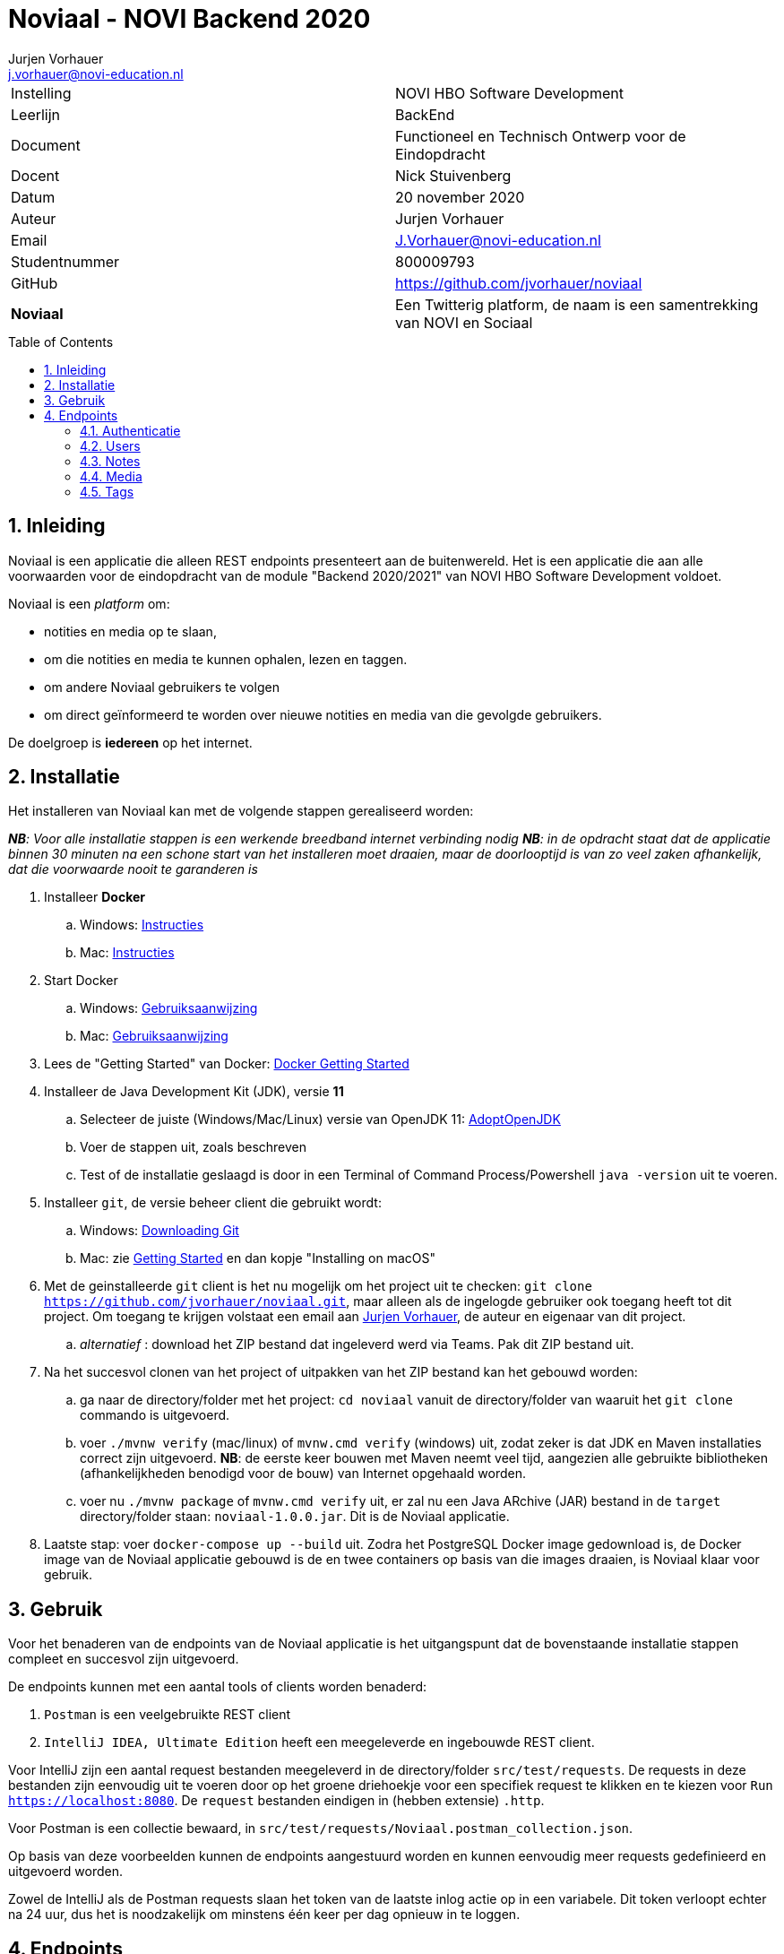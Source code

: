 = Noviaal - NOVI Backend 2020
Jurjen Vorhauer <j.vorhauer@novi-education.nl>
:toc: macro
:source-highlighter: pygments

|======
| Instelling    | NOVI HBO Software Development
| Leerlijn      | BackEnd
| Document      | Functioneel en Technisch Ontwerp voor de Eindopdracht
| Docent        | Nick Stuivenberg
| Datum         | 20 november 2020
| Auteur        | Jurjen Vorhauer
| Email         | J.Vorhauer@novi-education.nl
| Studentnummer | 800009793
| GitHub        | https://github.com/jvorhauer/noviaal
| *Noviaal*     | Een Twitterig platform, de naam is een samentrekking van NOVI en Sociaal
|======

<<<

toc::[]

<<<

:numbered:
== Inleiding

Noviaal is een applicatie die alleen REST endpoints presenteert aan de buitenwereld. Het is een applicatie die aan alle voorwaarden voor de eindopdracht van de module "Backend 2020/2021" van NOVI HBO Software Development voldoet.

Noviaal is een _platform_ om:

* notities en media op te slaan,
* om die notities en media te kunnen ophalen, lezen en taggen.
* om andere Noviaal gebruikers te volgen
* om direct geïnformeerd te worden over nieuwe notities en media van die gevolgde gebruikers.

De doelgroep is *iedereen* op het internet.

== Installatie

Het installeren van Noviaal kan met de volgende stappen gerealiseerd worden:

__ *NB*: Voor alle installatie stappen is een werkende breedband internet verbinding nodig__
__ *NB*: in de opdracht staat dat de applicatie binnen 30 minuten na een schone start van het installeren moet draaien, maar de doorlooptijd is van zo veel zaken afhankelijk, dat die voorwaarde nooit te garanderen is__

. Installeer *Docker*
    .. Windows: https://docs.docker.com/docker-for-windows/install/[Instructies]
    .. Mac: https://docs.docker.com/docker-for-mac/install/[Instructies]
. Start Docker
    .. Windows: https://docs.docker.com/docker-for-windows/[Gebruiksaanwijzing]
    .. Mac: https://docs.docker.com/docker-for-mac/[Gebruiksaanwijzing]
. Lees de "Getting Started" van Docker: https://docs.docker.com/get-started/[Docker Getting Started]
. Installeer de Java Development Kit (JDK), versie *11*
    .. Selecteer de juiste (Windows/Mac/Linux) versie van OpenJDK 11: https://adoptopenjdk.net/installation.html[AdoptOpenJDK]
    .. Voer de stappen uit, zoals beschreven
    .. Test of de installatie geslaagd is door in een Terminal of Command Process/Powershell `java -version` uit te voeren.
. Installeer `git`, de versie beheer client die gebruikt wordt:
    .. Windows: https://git-scm.com/download/win[Downloading Git]
    .. Mac: zie https://git-scm.com/book/en/v2/Getting-Started-Installing-Git[Getting Started] en dan kopje "Installing on macOS"
. Met de geinstalleerde `git` client is het nu mogelijk om het project uit te checken:
`git clone https://github.com/jvorhauer/noviaal.git`, maar alleen als de ingelogde gebruiker ook toegang heeft tot dit project.
Om toegang te krijgen volstaat een email aan mailto:j.vorhauer@novi-education.nl[Jurjen Vorhauer], de auteur en eigenaar van dit project.
    .. __alternatief__ : download het ZIP bestand dat ingeleverd werd via Teams. Pak dit ZIP bestand uit.

. Na het succesvol clonen van het project of uitpakken van het ZIP bestand kan het gebouwd worden:
    .. ga naar de directory/folder met het project: `cd noviaal` vanuit de directory/folder van waaruit het `git clone` commando is uitgevoerd.
    .. voer `./mvnw verify` (mac/linux) of `mvnw.cmd verify` (windows) uit, zodat zeker is dat JDK en Maven installaties correct zijn uitgevoerd. *NB*: de eerste keer bouwen met Maven neemt veel tijd, aangezien alle gebruikte bibliotheken (afhankelijkheden benodigd voor de bouw) van Internet opgehaald worden.
    .. voer nu `./mvnw package` of `mvnw.cmd verify` uit, er zal nu een Java ARchive (JAR) bestand in de `target` directory/folder staan: `noviaal-1.0.0.jar`. Dit is de Noviaal applicatie.

. Laatste stap: voer `docker-compose up --build` uit. Zodra het PostgreSQL Docker image gedownload is, de Docker image van de Noviaal applicatie gebouwd is de en twee containers op basis van die images draaien, is Noviaal klaar voor gebruik.

== Gebruik

Voor het benaderen van de endpoints van de Noviaal applicatie is het uitgangspunt dat de bovenstaande installatie stappen compleet en succesvol zijn uitgevoerd.

De endpoints kunnen met een aantal tools of clients worden benaderd:

. `Postman` is een veelgebruikte REST client
. `IntelliJ IDEA, Ultimate Edition` heeft een meegeleverde en ingebouwde REST client.

Voor IntelliJ zijn een aantal request bestanden meegeleverd in de directory/folder `src/test/requests`. De requests in deze bestanden zijn eenvoudig uit te voeren door op het groene driehoekje voor een specifiek request te klikken en te kiezen voor `Run https://localhost:8080`. De `request` bestanden eindigen in (hebben extensie) `.http`.

Voor Postman is een collectie bewaard, in `src/test/requests/Noviaal.postman_collection.json`.

Op basis van deze voorbeelden kunnen de endpoints aangestuurd worden en kunnen eenvoudig meer requests gedefinieerd en uitgevoerd worden.

Zowel de IntelliJ als de Postman requests slaan het token van de laatste inlog actie op in een variabele. Dit token verloopt echter na 24 uur, dus het is noodzakelijk om minstens één keer per dag opnieuw in te loggen.

== Endpoints

=== Authenticatie

[cols="1,1,4a"]
|======
| endpoint | http method | uitkomst

| /api/auth/register | POST | * een <<CreateUser>> naar dit endpoint geeft een <<UserResponse>> van de nieuwe gebruiker.
* Als de <<CreateUser>> JSON niet correct is, wordt een http 400 status teruggegeven.
* Als het opgegeven email adres al in gebruik is door een andere gebruiker wordt een http 400 status teruggegeven.
| /api/auth/login    | POST | * een <<LoginUser>> met email adres en password geeft een <<JwtResponse>> met daarin het token om beschermde endpoints te kunnen gebruiken (authenticatie)
* Als de LoginUser JSON niet correct is, wordt een http 400 status teruggegeven
* Als het email adres en/of password niet bekend zijn, wordt een http 401 status teruggegeven
|======

Deze endpoints zijn voor iedereen toegankelijk.

==== CreateUser

[source, json]
----
{
  "name": "Bilbo",
  "email": "bilbo.baggins@hobbiton.shire",
  "password": "password"
}
----

==== LoginUser

[source, json]
----
{
  "username": "pippin@tuckborough.shire",
  "password": "password"
}
----

==== JwtResponse

[source, json]
----
{
    "token": "eyJhbGciOiJIUzUxMiJ9.eyJzdWIiOiJwaXBwaW5AdHVja2Jvcm91Z2guc2hpcmUiLCJpYXQiOjE2MTQzMzc4ODMsImV4cCI6MTYxNDQyNDI4M30.i2Kms1FHePDS7B2zprNzFIcEHDoTeDqtlCyeNEs1z-g-emvKFb1adqvUnyHtH9KENU9mizj1lO-aAhIvr22WKQ",
    "id": "030e5dac-2311-4179-a6d4-aa7f60838205",
    "username": "Pippin",
    "email": "pippin@tuckborough.shire",
    "roles": [
        "USER"
    ],
    "type": "Bearer"
}
----

==== UserResponse

[source, json]
----
{
  "id": "030e5dac-2311-4179-a6d4-aa7f60838205",
  "name": "Pippin",
  "email": "pippin@tuckborough.shire",
  "joined": "2021-02-26 12:10:44"
}
----

=== Users

Deze endpoints zijn alleen toegankelijk als je ingelogd bent.

[cols="1,1,4a"]
|======
| endpoint | http method | uitkomst

| /api/users/ | GET | Lijst van alle gebruikers in Noviaal in List<<<UserResponse>>> JSON, gepagineerd met als defaults de eerste pagina van 20 gebruikers.
| /api/users/me | GET | Details van de ingelogde gebruiker in <<UserResponse>> JSON
| /api/users/{id} | GET | Details van de geregistreerde gebruiker gekenmerkt door {id} levert een <<UserResponse>> van die gebruiker of een http status 404 als de gebruiker niet gevonden werd.
| /api/users/items | GET | Lijst van Items, Notes en Media, van de ingelogde gebruiker in de vorm van een lijst van <<ItemResponse>>
| /api/users/{id} | DELETE | Verwijder de gebruiker met {id}, kan alleen als de ingelogde gebruiker de ADMIN rol heeft.
| /api/users/follow/{id} | POST | De huidige gebruiker gaat de gebruiker met {id} volgen en geeft een <<UserFollowedResponse>> terug.
| /api/users/followers | GET | Lijst met <<UserResponse>> van alle gebruikers die de huidige ingelogde gebruiker volgen.
| /api/users/{id}/promote | PUT | De user met {id} heeft na deze call ook de rol ADMIN; dit endpoint geeft http status 202 terug.
| /api/users/timeline | GET | lijst met <<ItemResponse>> van alle Items van gebruikers die de huidige ingelogde gebruiker volgt.
|======

==== ItemResponse

Er zijn twee varianten van een Item: Note en Media. De inhoud van die twee soorten verschilt enigszins en beide uitingen worden hier getoond:

[source, json]
----
{
  "id": "68fe87bd-6446-4504-862e-0d4cda040e60",
  "created": "2021-02-26 15:19:17",
  "type": "Note",
  "title": "Note number One",
  "body": "Nevermind that, my lad..."
}
----

[source, json]
----
{
  "id": "ff881164-7253-4974-afc6-6aa049f4e70a",
  "created": "2021-02-26 15:48:22",
  "type": "Media",
  "name": "JDrivenLogoMailSmall-4.png",
  "contentType": "image/png"
}
----

==== UserFollowedResponse

[source, json]
----
{
  "userId": "307f446f-4f84-4c72-8bb5-fb2eed36c38f",
  "followedId": "49899834-6467-4355-b3c2-e08f34d8b6a3"
}
----

=== Notes

Deze endpoints zijn alleen toegankelijk als je ingelogd bent.

[cols="1,1,4a"]
|======
| endpoint | http method | uitkomst

| /api/notes | POST | nieuwe note voor huidige ingelogde gebruiker, geeft een <<ItemResponse>> met die note terug
| /api/notes | GET | lijst met <<ItemResponse>> van de notes van huidige gebruiker
| /api/notes/{id} | GET | geeft <<ItemResponse>> van note met {id} terug
| /api/notes/user/{id} | GET | geeft lijst van <<ItemResponse>> van notes van user met {id} terug
| /api/notes/{id}/comments | POST | voeg een Comment toe aan note met {id}, geeft een <<CommentResponse>> terug
| /api/notes/{id}/comments | GET | lijst met <<CommentResponse>> voor Note met {id}
|======

==== CommentResponse

[source, json]
----
{
  "comment": "test comment",
  "created": "2021-02-26 16:15:02",
  "author": "Pippin"
}
----

*NB*: Comments kunnen op zichzelf niet bestaan en worden daarom afgehandeld in de NoteController.

=== Media

Deze endpoints zijn alleen toegankelijk als je ingelogd bent.

[cols="1,1,4a"]
|======
| endpoint | http method | uitkomst

| /api/media | POST | upload bestand naar Noviaal en krijg een <<MediaUploadResponse>> terug. Maximale bestandsgrootte voor upload is terug te vinden in `application.properties` in de `src/main/resources` folder van dit project en is nu 200 MegaByte.
| /api/media/{id} | GET | download een eerder ge-upload Media bestand met {id}, geeft een Resource terug met het juiste Content-Type terug.
| /api/media/{userId}/list | GET | lijst met <<ItemResponse>> van Media van de user met {userId}.
|======

==== MediaUploadResponse

[source, json]
----
{
  "id": "0e16d227-295b-4494-943f-8c3a67648a44",
  "name": "JDrivenLogoMailSmall-4.png",
  "contentType": "image/png",
  "size": 3823
}
----

=== Tags

==== CreateTagResponse

[source, json]
----
{
  "id": "db8baaa0-2e15-4665-aa39-2be1500f7993",
  "name": "personal"
}
----

Deze endpoints zijn alleen toegankelijk als je ingelogd bent.
